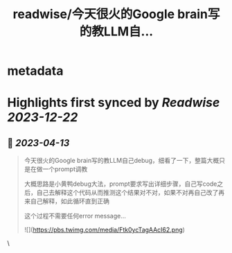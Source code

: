 :PROPERTIES:
:title: readwise/今天很火的Google brain写的教LLM自...
:END:


* metadata
:PROPERTIES:
:author: [[fi56622380 on Twitter]]
:full-title: "今天很火的Google brain写的教LLM自..."
:category: [[tweets]]
:url: https://twitter.com/fi56622380/status/1646412754482528257
:image-url: https://pbs.twimg.com/profile_images/1617438471773360129/PuNEnXyH.jpg
:END:

* Highlights first synced by [[Readwise]] [[2023-12-22]]
** 📌 [[2023-04-13]]
#+BEGIN_QUOTE
今天很火的Google brain写的教LLM自己debug，细看了一下，整篇大概只是在做一个prompt调教

大概思路是小黄鸭debug大法，prompt要求写出详细步骤，自己写code之后，自己去解释这个代码从而推测这个结果对不对，如果不对再自己改了再来自己解释，如此循环直到正确

这个过程不需要任何error message… 

![](https://pbs.twimg.com/media/Ftk0ycTagAAcI62.png) 
#+END_QUOTE\